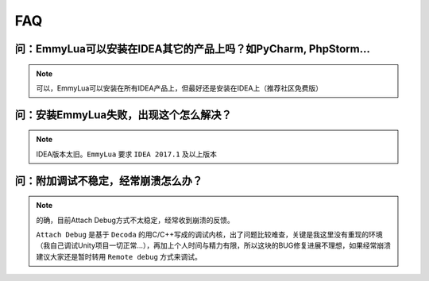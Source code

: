 FAQ
===

**问**：EmmyLua可以安装在IDEA其它的产品上吗？如PyCharm, PhpStorm...
-----------------------------------------------------------------------------------
.. note::
    可以，EmmyLua可以安装在所有IDEA产品上，但最好还是安装在IDEA上（推荐社区免费版）

**问**：安装EmmyLua失败，出现这个怎么解决？
-----------------------------------------------------------------------------------

.. image:: /images/faq/incompatible.png
.. note::
    IDEA版本太旧。``EmmyLua`` 要求 ``IDEA 2017.1`` 及以上版本

**问**：附加调试不稳定，经常崩溃怎么办？
-----------------------------------------------------------------------------------
.. note::
    的确，目前Attach Debug方式不太稳定，经常收到崩溃的反馈。

    ``Attach Debug`` 是基于 ``Decoda`` 的用C/C++写成的调试内核，出了问题比较难查，关键是我这里没有重现的环境（我自己调试Unity项目一切正常...），再加上个人时间与精力有限，所以这块的BUG修复进展不理想，如果经常崩溃建议大家还是暂时转用 ``Remote debug`` 方式来调试。